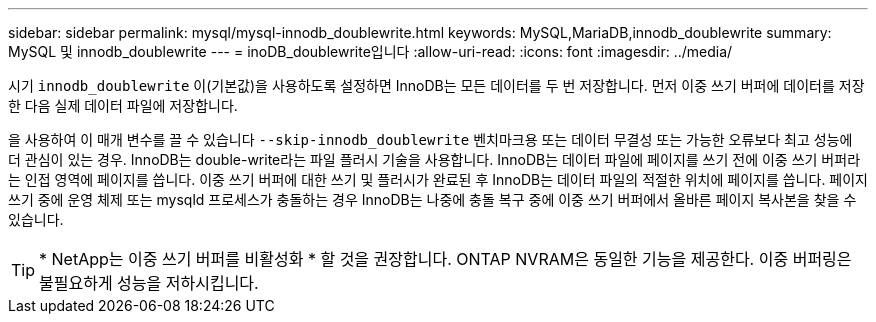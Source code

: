 ---
sidebar: sidebar 
permalink: mysql/mysql-innodb_doublewrite.html 
keywords: MySQL,MariaDB,innodb_doublewrite 
summary: MySQL 및 innodb_doublewrite 
---
= inoDB_doublewrite입니다
:allow-uri-read: 
:icons: font
:imagesdir: ../media/


[role="lead"]
시기 `innodb_doublewrite` 이(기본값)을 사용하도록 설정하면 InnoDB는 모든 데이터를 두 번 저장합니다. 먼저 이중 쓰기 버퍼에 데이터를 저장한 다음 실제 데이터 파일에 저장합니다.

을 사용하여 이 매개 변수를 끌 수 있습니다 `--skip-innodb_doublewrite` 벤치마크용 또는 데이터 무결성 또는 가능한 오류보다 최고 성능에 더 관심이 있는 경우. InnoDB는 double-write라는 파일 플러시 기술을 사용합니다. InnoDB는 데이터 파일에 페이지를 쓰기 전에 이중 쓰기 버퍼라는 인접 영역에 페이지를 씁니다. 이중 쓰기 버퍼에 대한 쓰기 및 플러시가 완료된 후 InnoDB는 데이터 파일의 적절한 위치에 페이지를 씁니다. 페이지 쓰기 중에 운영 체제 또는 mysqld 프로세스가 충돌하는 경우 InnoDB는 나중에 충돌 복구 중에 이중 쓰기 버퍼에서 올바른 페이지 복사본을 찾을 수 있습니다.


TIP: * NetApp는 이중 쓰기 버퍼를 비활성화 * 할 것을 권장합니다. ONTAP NVRAM은 동일한 기능을 제공한다. 이중 버퍼링은 불필요하게 성능을 저하시킵니다.
